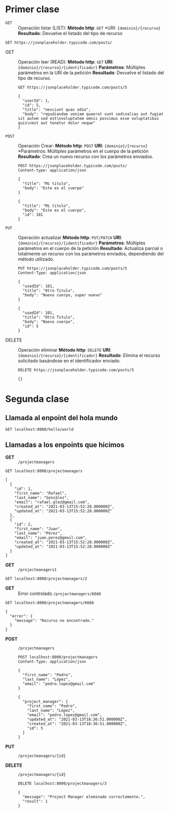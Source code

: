 * Primer clase

+ =GET= :: Operación listar (LIST):
  *Método http*: =GET=
  *URI: ={dominio}/{recurso}=
  *Resultado*: Devuelve el listado del tipo de recurso

#+begin_src http :pretty
GET https://jsonplaceholder.typicode.com/posts/
#+end_src

#+RESULTS:
#+begin_example
[
  {
    "userId": 1,
    "id": 1,
    "title": "sunt aut facere repellat provident occaecati excepturi optio reprehenderit",
    "body": "quia et suscipit\nsuscipit recusandae consequuntur expedita et cum\nreprehenderit molestiae ut ut quas totam\nnostrum rerum est autem sunt rem eveniet architecto"
  },
  {
    "userId": 1,
    "id": 2,
    "title": "qui est esse",
    "body": "est rerum tempore vitae\nsequi sint nihil reprehenderit dolor beatae ea dolores neque\nfugiat blanditiis voluptate porro vel nihil molestiae ut reiciendis\nqui aperiam non debitis possimus qui neque nisi nulla"
  },
  {
    "userId": 1,
    "id": 3,
    "title": "ea molestias quasi exercitationem repellat qui ipsa sit aut",
    "body": "et iusto sed quo iure\nvoluptatem occaecati omnis eligendi aut ad\nvoluptatem doloribus vel accusantium quis pariatur\nmolestiae porro eius odio et labore et velit aut"
  },
  {
    "userId": 1,
    "id": 4,
    "title": "eum et est occaecati",
    "body": "ullam et saepe reiciendis voluptatem adipisci\nsit amet autem assumenda provident rerum culpa\nquis hic commodi nesciunt rem tenetur doloremque ipsam iure\nquis sunt voluptatem rerum illo velit"
  },
  {
    "userId": 1,
    "id": 5,
    "title": "nesciunt quas odio",
    "body": "repudiandae veniam quaerat sunt sed\nalias aut fugiat sit autem sed est\nvoluptatem omnis possimus esse voluptatibus quis\nest aut tenetur dolor neque"
  },
  {
    "userId": 1,
    "id": 6,
    "title": "dolorem eum magni eos aperiam quia",
    "body": "ut aspernatur corporis harum nihil quis provident sequi\nmollitia nobis aliquid molestiae\nperspiciatis et ea nemo ab reprehenderit accusantium quas\nvoluptate dolores velit et doloremque molestiae"
  },
  {
    "userId": 1,
    "id": 7,
    "title": "magnam facilis autem",
    "body": "dolore placeat quibusdam ea quo vitae\nmagni quis enim qui quis quo nemo aut saepe\nquidem repellat excepturi ut quia\nsunt ut sequi eos ea sed quas"
  },
  {
    "userId": 1,
    "id": 8,
    "title": "dolorem dolore est ipsam",
    "body": "dignissimos aperiam dolorem qui eum\nfacilis quibusdam animi sint suscipit qui sint possimus cum\nquaerat magni maiores excepturi\nipsam ut commodi dolor voluptatum modi aut vitae"
  },
  {
    "userId": 1,
    "id": 9,
    "title": "nesciunt iure omnis dolorem tempora et accusantium",
    "body": "consectetur animi nesciunt iure dolore\nenim quia ad\nveniam autem ut quam aut nobis\net est aut quod aut provident voluptas autem voluptas"
  },
  {
    "userId": 1,
    "id": 10,
    "title": "optio molestias id quia eum",
    "body": "quo et expedita modi cum officia vel magni\ndoloribus qui repudiandae\nvero nisi sit\nquos veniam quod sed accusamus veritatis error"
  },
  {
    "userId": 2,
    "id": 11,
    "title": "et ea vero quia laudantium autem",
    "body": "delectus reiciendis molestiae occaecati non minima eveniet qui voluptatibus\naccusamus in eum beatae sit\nvel qui neque voluptates ut commodi qui incidunt\nut animi commodi"
  },
  {
    "userId": 2,
    "id": 12,
    "title": "in quibusdam tempore odit est dolorem",
    "body": "itaque id aut magnam\npraesentium quia et ea odit et ea voluptas et\nsapiente quia nihil amet occaecati quia id voluptatem\nincidunt ea est distinctio odio"
  },
  {
    "userId": 2,
    "id": 13,
    "title": "dolorum ut in voluptas mollitia et saepe quo animi",
    "body": "aut dicta possimus sint mollitia voluptas commodi quo doloremque\niste corrupti reiciendis voluptatem eius rerum\nsit cumque quod eligendi laborum minima\nperferendis recusandae assumenda consectetur porro architecto ipsum ipsam"
  },
  {
    "userId": 2,
    "id": 14,
    "title": "voluptatem eligendi optio",
    "body": "fuga et accusamus dolorum perferendis illo voluptas\nnon doloremque neque facere\nad qui dolorum molestiae beatae\nsed aut voluptas totam sit illum"
  },
  {
    "userId": 2,
    "id": 15,
    "title": "eveniet quod temporibus",
    "body": "reprehenderit quos placeat\nvelit minima officia dolores impedit repudiandae molestiae nam\nvoluptas recusandae quis delectus\nofficiis harum fugiat vitae"
  },
  {
    "userId": 2,
    "id": 16,
    "title": "sint suscipit perspiciatis velit dolorum rerum ipsa laboriosam odio",
    "body": "suscipit nam nisi quo aperiam aut\nasperiores eos fugit maiores voluptatibus quia\nvoluptatem quis ullam qui in alias quia est\nconsequatur magni mollitia accusamus ea nisi voluptate dicta"
  },
  {
    "userId": 2,
    "id": 17,
    "title": "fugit voluptas sed molestias voluptatem provident",
    "body": "eos voluptas et aut odit natus earum\naspernatur fuga molestiae ullam\ndeserunt ratione qui eos\nqui nihil ratione nemo velit ut aut id quo"
  },
  {
    "userId": 2,
    "id": 18,
    "title": "voluptate et itaque vero tempora molestiae",
    "body": "eveniet quo quis\nlaborum totam consequatur non dolor\nut et est repudiandae\nest voluptatem vel debitis et magnam"
  },
  {
    "userId": 2,
    "id": 19,
    "title": "adipisci placeat illum aut reiciendis qui",
    "body": "illum quis cupiditate provident sit magnam\nea sed aut omnis\nveniam maiores ullam consequatur atque\nadipisci quo iste expedita sit quos voluptas"
  },
  {
    "userId": 2,
    "id": 20,
    "title": "doloribus ad provident suscipit at",
    "body": "qui consequuntur ducimus possimus quisquam amet similique\nsuscipit porro ipsam amet\neos veritatis officiis exercitationem vel fugit aut necessitatibus totam\nomnis rerum consequatur expedita quidem cumque explicabo"
  },
  {
    "userId": 3,
    "id": 21,
    "title": "asperiores ea ipsam voluptatibus modi minima quia sint",
    "body": "repellat aliquid praesentium dolorem quo\nsed totam minus non itaque\nnihil labore molestiae sunt dolor eveniet hic recusandae veniam\ntempora et tenetur expedita sunt"
  },
  {
    "userId": 3,
    "id": 22,
    "title": "dolor sint quo a velit explicabo quia nam",
    "body": "eos qui et ipsum ipsam suscipit aut\nsed omnis non odio\nexpedita earum mollitia molestiae aut atque rem suscipit\nnam impedit esse"
  },
  {
    "userId": 3,
    "id": 23,
    "title": "maxime id vitae nihil numquam",
    "body": "veritatis unde neque eligendi\nquae quod architecto quo neque vitae\nest illo sit tempora doloremque fugit quod\net et vel beatae sequi ullam sed tenetur perspiciatis"
  },
  {
    "userId": 3,
    "id": 24,
    "title": "autem hic labore sunt dolores incidunt",
    "body": "enim et ex nulla\nomnis voluptas quia qui\nvoluptatem consequatur numquam aliquam sunt\ntotam recusandae id dignissimos aut sed asperiores deserunt"
  },
  {
    "userId": 3,
    "id": 25,
    "title": "rem alias distinctio quo quis",
    "body": "ullam consequatur ut\nomnis quis sit vel consequuntur\nipsa eligendi ipsum molestiae et omnis error nostrum\nmolestiae illo tempore quia et distinctio"
  },
  {
    "userId": 3,
    "id": 26,
    "title": "est et quae odit qui non",
    "body": "similique esse doloribus nihil accusamus\nomnis dolorem fuga consequuntur reprehenderit fugit recusandae temporibus\nperspiciatis cum ut laudantium\nomnis aut molestiae vel vero"
  },
  {
    "userId": 3,
    "id": 27,
    "title": "quasi id et eos tenetur aut quo autem",
    "body": "eum sed dolores ipsam sint possimus debitis occaecati\ndebitis qui qui et\nut placeat enim earum aut odit facilis\nconsequatur suscipit necessitatibus rerum sed inventore temporibus consequatur"
  },
  {
    "userId": 3,
    "id": 28,
    "title": "delectus ullam et corporis nulla voluptas sequi",
    "body": "non et quaerat ex quae ad maiores\nmaiores recusandae totam aut blanditiis mollitia quas illo\nut voluptatibus voluptatem\nsimilique nostrum eum"
  },
  {
    "userId": 3,
    "id": 29,
    "title": "iusto eius quod necessitatibus culpa ea",
    "body": "odit magnam ut saepe sed non qui\ntempora atque nihil\naccusamus illum doloribus illo dolor\neligendi repudiandae odit magni similique sed cum maiores"
  },
  {
    "userId": 3,
    "id": 30,
    "title": "a quo magni similique perferendis",
    "body": "alias dolor cumque\nimpedit blanditiis non eveniet odio maxime\nblanditiis amet eius quis tempora quia autem rem\na provident perspiciatis quia"
  },
  {
    "userId": 4,
    "id": 31,
    "title": "ullam ut quidem id aut vel consequuntur",
    "body": "debitis eius sed quibusdam non quis consectetur vitae\nimpedit ut qui consequatur sed aut in\nquidem sit nostrum et maiores adipisci atque\nquaerat voluptatem adipisci repudiandae"
  },
  {
    "userId": 4,
    "id": 32,
    "title": "doloremque illum aliquid sunt",
    "body": "deserunt eos nobis asperiores et hic\nest debitis repellat molestiae optio\nnihil ratione ut eos beatae quibusdam distinctio maiores\nearum voluptates et aut adipisci ea maiores voluptas maxime"
  },
  {
    "userId": 4,
    "id": 33,
    "title": "qui explicabo molestiae dolorem",
    "body": "rerum ut et numquam laborum odit est sit\nid qui sint in\nquasi tenetur tempore aperiam et quaerat qui in\nrerum officiis sequi cumque quod"
  },
  {
    "userId": 4,
    "id": 34,
    "title": "magnam ut rerum iure",
    "body": "ea velit perferendis earum ut voluptatem voluptate itaque iusto\ntotam pariatur in\nnemo voluptatem voluptatem autem magni tempora minima in\nest distinctio qui assumenda accusamus dignissimos officia nesciunt nobis"
  },
  {
    "userId": 4,
    "id": 35,
    "title": "id nihil consequatur molestias animi provident",
    "body": "nisi error delectus possimus ut eligendi vitae\nplaceat eos harum cupiditate facilis reprehenderit voluptatem beatae\nmodi ducimus quo illum voluptas eligendi\net nobis quia fugit"
  },
  {
    "userId": 4,
    "id": 36,
    "title": "fuga nam accusamus voluptas reiciendis itaque",
    "body": "ad mollitia et omnis minus architecto odit\nvoluptas doloremque maxime aut non ipsa qui alias veniam\nblanditiis culpa aut quia nihil cumque facere et occaecati\nqui aspernatur quia eaque ut aperiam inventore"
  },
  {
    "userId": 4,
    "id": 37,
    "title": "provident vel ut sit ratione est",
    "body": "debitis et eaque non officia sed nesciunt pariatur vel\nvoluptatem iste vero et ea\nnumquam aut expedita ipsum nulla in\nvoluptates omnis consequatur aut enim officiis in quam qui"
  },
  {
    "userId": 4,
    "id": 38,
    "title": "explicabo et eos deleniti nostrum ab id repellendus",
    "body": "animi esse sit aut sit nesciunt assumenda eum voluptas\nquia voluptatibus provident quia necessitatibus ea\nrerum repudiandae quia voluptatem delectus fugit aut id quia\nratione optio eos iusto veniam iure"
  },
  {
    "userId": 4,
    "id": 39,
    "title": "eos dolorem iste accusantium est eaque quam",
    "body": "corporis rerum ducimus vel eum accusantium\nmaxime aspernatur a porro possimus iste omnis\nest in deleniti asperiores fuga aut\nvoluptas sapiente vel dolore minus voluptatem incidunt ex"
  },
  {
    "userId": 4,
    "id": 40,
    "title": "enim quo cumque",
    "body": "ut voluptatum aliquid illo tenetur nemo sequi quo facilis\nipsum rem optio mollitia quas\nvoluptatem eum voluptas qui\nunde omnis voluptatem iure quasi maxime voluptas nam"
  },
  {
    "userId": 5,
    "id": 41,
    "title": "non est facere",
    "body": "molestias id nostrum\nexcepturi molestiae dolore omnis repellendus quaerat saepe\nconsectetur iste quaerat tenetur asperiores accusamus ex ut\nnam quidem est ducimus sunt debitis saepe"
  },
  {
    "userId": 5,
    "id": 42,
    "title": "commodi ullam sint et excepturi error explicabo praesentium voluptas",
    "body": "odio fugit voluptatum ducimus earum autem est incidunt voluptatem\nodit reiciendis aliquam sunt sequi nulla dolorem\nnon facere repellendus voluptates quia\nratione harum vitae ut"
  },
  {
    "userId": 5,
    "id": 43,
    "title": "eligendi iste nostrum consequuntur adipisci praesentium sit beatae perferendis",
    "body": "similique fugit est\nillum et dolorum harum et voluptate eaque quidem\nexercitationem quos nam commodi possimus cum odio nihil nulla\ndolorum exercitationem magnam ex et a et distinctio debitis"
  },
  {
    "userId": 5,
    "id": 44,
    "title": "optio dolor molestias sit",
    "body": "temporibus est consectetur dolore\net libero debitis vel velit laboriosam quia\nipsum quibusdam qui itaque fuga rem aut\nea et iure quam sed maxime ut distinctio quae"
  },
  {
    "userId": 5,
    "id": 45,
    "title": "ut numquam possimus omnis eius suscipit laudantium iure",
    "body": "est natus reiciendis nihil possimus aut provident\nex et dolor\nrepellat pariatur est\nnobis rerum repellendus dolorem autem"
  },
  {
    "userId": 5,
    "id": 46,
    "title": "aut quo modi neque nostrum ducimus",
    "body": "voluptatem quisquam iste\nvoluptatibus natus officiis facilis dolorem\nquis quas ipsam\nvel et voluptatum in aliquid"
  },
  {
    "userId": 5,
    "id": 47,
    "title": "quibusdam cumque rem aut deserunt",
    "body": "voluptatem assumenda ut qui ut cupiditate aut impedit veniam\noccaecati nemo illum voluptatem laudantium\nmolestiae beatae rerum ea iure soluta nostrum\neligendi et voluptate"
  },
  {
    "userId": 5,
    "id": 48,
    "title": "ut voluptatem illum ea doloribus itaque eos",
    "body": "voluptates quo voluptatem facilis iure occaecati\nvel assumenda rerum officia et\nillum perspiciatis ab deleniti\nlaudantium repellat ad ut et autem reprehenderit"
  },
  {
    "userId": 5,
    "id": 49,
    "title": "laborum non sunt aut ut assumenda perspiciatis voluptas",
    "body": "inventore ab sint\nnatus fugit id nulla sequi architecto nihil quaerat\neos tenetur in in eum veritatis non\nquibusdam officiis aspernatur cumque aut commodi aut"
  },
  {
    "userId": 5,
    "id": 50,
    "title": "repellendus qui recusandae incidunt voluptates tenetur qui omnis exercitationem",
    "body": "error suscipit maxime adipisci consequuntur recusandae\nvoluptas eligendi et est et voluptates\nquia distinctio ab amet quaerat molestiae et vitae\nadipisci impedit sequi nesciunt quis consectetur"
  },
  {
    "userId": 6,
    "id": 51,
    "title": "soluta aliquam aperiam consequatur illo quis voluptas",
    "body": "sunt dolores aut doloribus\ndolore doloribus voluptates tempora et\ndoloremque et quo\ncum asperiores sit consectetur dolorem"
  },
  {
    "userId": 6,
    "id": 52,
    "title": "qui enim et consequuntur quia animi quis voluptate quibusdam",
    "body": "iusto est quibusdam fuga quas quaerat molestias\na enim ut sit accusamus enim\ntemporibus iusto accusantium provident architecto\nsoluta esse reprehenderit qui laborum"
  },
  {
    "userId": 6,
    "id": 53,
    "title": "ut quo aut ducimus alias",
    "body": "minima harum praesentium eum rerum illo dolore\nquasi exercitationem rerum nam\nporro quis neque quo\nconsequatur minus dolor quidem veritatis sunt non explicabo similique"
  },
  {
    "userId": 6,
    "id": 54,
    "title": "sit asperiores ipsam eveniet odio non quia",
    "body": "totam corporis dignissimos\nvitae dolorem ut occaecati accusamus\nex velit deserunt\net exercitationem vero incidunt corrupti mollitia"
  },
  {
    "userId": 6,
    "id": 55,
    "title": "sit vel voluptatem et non libero",
    "body": "debitis excepturi ea perferendis harum libero optio\neos accusamus cum fuga ut sapiente repudiandae\net ut incidunt omnis molestiae\nnihil ut eum odit"
  },
  {
    "userId": 6,
    "id": 56,
    "title": "qui et at rerum necessitatibus",
    "body": "aut est omnis dolores\nneque rerum quod ea rerum velit pariatur beatae excepturi\net provident voluptas corrupti\ncorporis harum reprehenderit dolores eligendi"
  },
  {
    "userId": 6,
    "id": 57,
    "title": "sed ab est est",
    "body": "at pariatur consequuntur earum quidem\nquo est laudantium soluta voluptatem\nqui ullam et est\net cum voluptas voluptatum repellat est"
  },
  {
    "userId": 6,
    "id": 58,
    "title": "voluptatum itaque dolores nisi et quasi",
    "body": "veniam voluptatum quae adipisci id\net id quia eos ad et dolorem\naliquam quo nisi sunt eos impedit error\nad similique veniam"
  },
  {
    "userId": 6,
    "id": 59,
    "title": "qui commodi dolor at maiores et quis id accusantium",
    "body": "perspiciatis et quam ea autem temporibus non voluptatibus qui\nbeatae a earum officia nesciunt dolores suscipit voluptas et\nanimi doloribus cum rerum quas et magni\net hic ut ut commodi expedita sunt"
  },
  {
    "userId": 6,
    "id": 60,
    "title": "consequatur placeat omnis quisquam quia reprehenderit fugit veritatis facere",
    "body": "asperiores sunt ab assumenda cumque modi velit\nqui esse omnis\nvoluptate et fuga perferendis voluptas\nillo ratione amet aut et omnis"
  },
  {
    "userId": 7,
    "id": 61,
    "title": "voluptatem doloribus consectetur est ut ducimus",
    "body": "ab nemo optio odio\ndelectus tenetur corporis similique nobis repellendus rerum omnis facilis\nvero blanditiis debitis in nesciunt doloribus dicta dolores\nmagnam minus velit"
  },
  {
    "userId": 7,
    "id": 62,
    "title": "beatae enim quia vel",
    "body": "enim aspernatur illo distinctio quae praesentium\nbeatae alias amet delectus qui voluptate distinctio\nodit sint accusantium autem omnis\nquo molestiae omnis ea eveniet optio"
  },
  {
    "userId": 7,
    "id": 63,
    "title": "voluptas blanditiis repellendus animi ducimus error sapiente et suscipit",
    "body": "enim adipisci aspernatur nemo\nnumquam omnis facere dolorem dolor ex quis temporibus incidunt\nab delectus culpa quo reprehenderit blanditiis asperiores\naccusantium ut quam in voluptatibus voluptas ipsam dicta"
  },
  {
    "userId": 7,
    "id": 64,
    "title": "et fugit quas eum in in aperiam quod",
    "body": "id velit blanditiis\neum ea voluptatem\nmolestiae sint occaecati est eos perspiciatis\nincidunt a error provident eaque aut aut qui"
  },
  {
    "userId": 7,
    "id": 65,
    "title": "consequatur id enim sunt et et",
    "body": "voluptatibus ex esse\nsint explicabo est aliquid cumque adipisci fuga repellat labore\nmolestiae corrupti ex saepe at asperiores et perferendis\nnatus id esse incidunt pariatur"
  },
  {
    "userId": 7,
    "id": 66,
    "title": "repudiandae ea animi iusto",
    "body": "officia veritatis tenetur vero qui itaque\nsint non ratione\nsed et ut asperiores iusto eos molestiae nostrum\nveritatis quibusdam et nemo iusto saepe"
  },
  {
    "userId": 7,
    "id": 67,
    "title": "aliquid eos sed fuga est maxime repellendus",
    "body": "reprehenderit id nostrum\nvoluptas doloremque pariatur sint et accusantium quia quod aspernatur\net fugiat amet\nnon sapiente et consequatur necessitatibus molestiae"
  },
  {
    "userId": 7,
    "id": 68,
    "title": "odio quis facere architecto reiciendis optio",
    "body": "magnam molestiae perferendis quisquam\nqui cum reiciendis\nquaerat animi amet hic inventore\nea quia deleniti quidem saepe porro velit"
  },
  {
    "userId": 7,
    "id": 69,
    "title": "fugiat quod pariatur odit minima",
    "body": "officiis error culpa consequatur modi asperiores et\ndolorum assumenda voluptas et vel qui aut vel rerum\nvoluptatum quisquam perspiciatis quia rerum consequatur totam quas\nsequi commodi repudiandae asperiores et saepe a"
  },
  {
    "userId": 7,
    "id": 70,
    "title": "voluptatem laborum magni",
    "body": "sunt repellendus quae\nest asperiores aut deleniti esse accusamus repellendus quia aut\nquia dolorem unde\neum tempora esse dolore"
  },
  {
    "userId": 8,
    "id": 71,
    "title": "et iusto veniam et illum aut fuga",
    "body": "occaecati a doloribus\niste saepe consectetur placeat eum voluptate dolorem et\nqui quo quia voluptas\nrerum ut id enim velit est perferendis"
  },
  {
    "userId": 8,
    "id": 72,
    "title": "sint hic doloribus consequatur eos non id",
    "body": "quam occaecati qui deleniti consectetur\nconsequatur aut facere quas exercitationem aliquam hic voluptas\nneque id sunt ut aut accusamus\nsunt consectetur expedita inventore velit"
  },
  {
    "userId": 8,
    "id": 73,
    "title": "consequuntur deleniti eos quia temporibus ab aliquid at",
    "body": "voluptatem cumque tenetur consequatur expedita ipsum nemo quia explicabo\naut eum minima consequatur\ntempore cumque quae est et\net in consequuntur voluptatem voluptates aut"
  },
  {
    "userId": 8,
    "id": 74,
    "title": "enim unde ratione doloribus quas enim ut sit sapiente",
    "body": "odit qui et et necessitatibus sint veniam\nmollitia amet doloremque molestiae commodi similique magnam et quam\nblanditiis est itaque\nquo et tenetur ratione occaecati molestiae tempora"
  },
  {
    "userId": 8,
    "id": 75,
    "title": "dignissimos eum dolor ut enim et delectus in",
    "body": "commodi non non omnis et voluptas sit\nautem aut nobis magnam et sapiente voluptatem\net laborum repellat qui delectus facilis temporibus\nrerum amet et nemo voluptate expedita adipisci error dolorem"
  },
  {
    "userId": 8,
    "id": 76,
    "title": "doloremque officiis ad et non perferendis",
    "body": "ut animi facere\ntotam iusto tempore\nmolestiae eum aut et dolorem aperiam\nquaerat recusandae totam odio"
  },
  {
    "userId": 8,
    "id": 77,
    "title": "necessitatibus quasi exercitationem odio",
    "body": "modi ut in nulla repudiandae dolorum nostrum eos\naut consequatur omnis\nut incidunt est omnis iste et quam\nvoluptates sapiente aliquam asperiores nobis amet corrupti repudiandae provident"
  },
  {
    "userId": 8,
    "id": 78,
    "title": "quam voluptatibus rerum veritatis",
    "body": "nobis facilis odit tempore cupiditate quia\nassumenda doloribus rerum qui ea\nillum et qui totam\naut veniam repellendus"
  },
  {
    "userId": 8,
    "id": 79,
    "title": "pariatur consequatur quia magnam autem omnis non amet",
    "body": "libero accusantium et et facere incidunt sit dolorem\nnon excepturi qui quia sed laudantium\nquisquam molestiae ducimus est\nofficiis esse molestiae iste et quos"
  },
  {
    "userId": 8,
    "id": 80,
    "title": "labore in ex et explicabo corporis aut quas",
    "body": "ex quod dolorem ea eum iure qui provident amet\nquia qui facere excepturi et repudiandae\nasperiores molestias provident\nminus incidunt vero fugit rerum sint sunt excepturi provident"
  },
  {
    "userId": 9,
    "id": 81,
    "title": "tempora rem veritatis voluptas quo dolores vero",
    "body": "facere qui nesciunt est voluptatum voluptatem nisi\nsequi eligendi necessitatibus ea at rerum itaque\nharum non ratione velit laboriosam quis consequuntur\nex officiis minima doloremque voluptas ut aut"
  },
  {
    "userId": 9,
    "id": 82,
    "title": "laudantium voluptate suscipit sunt enim enim",
    "body": "ut libero sit aut totam inventore sunt\nporro sint qui sunt molestiae\nconsequatur cupiditate qui iste ducimus adipisci\ndolor enim assumenda soluta laboriosam amet iste delectus hic"
  },
  {
    "userId": 9,
    "id": 83,
    "title": "odit et voluptates doloribus alias odio et",
    "body": "est molestiae facilis quis tempora numquam nihil qui\nvoluptate sapiente consequatur est qui\nnecessitatibus autem aut ipsa aperiam modi dolore numquam\nreprehenderit eius rem quibusdam"
  },
  {
    "userId": 9,
    "id": 84,
    "title": "optio ipsam molestias necessitatibus occaecati facilis veritatis dolores aut",
    "body": "sint molestiae magni a et quos\neaque et quasi\nut rerum debitis similique veniam\nrecusandae dignissimos dolor incidunt consequatur odio"
  },
  {
    "userId": 9,
    "id": 85,
    "title": "dolore veritatis porro provident adipisci blanditiis et sunt",
    "body": "similique sed nisi voluptas iusto omnis\nmollitia et quo\nassumenda suscipit officia magnam sint sed tempora\nenim provident pariatur praesentium atque animi amet ratione"
  },
  {
    "userId": 9,
    "id": 86,
    "title": "placeat quia et porro iste",
    "body": "quasi excepturi consequatur iste autem temporibus sed molestiae beatae\net quaerat et esse ut\nvoluptatem occaecati et vel explicabo autem\nasperiores pariatur deserunt optio"
  },
  {
    "userId": 9,
    "id": 87,
    "title": "nostrum quis quasi placeat",
    "body": "eos et molestiae\nnesciunt ut a\ndolores perspiciatis repellendus repellat aliquid\nmagnam sint rem ipsum est"
  },
  {
    "userId": 9,
    "id": 88,
    "title": "sapiente omnis fugit eos",
    "body": "consequatur omnis est praesentium\nducimus non iste\nneque hic deserunt\nvoluptatibus veniam cum et rerum sed"
  },
  {
    "userId": 9,
    "id": 89,
    "title": "sint soluta et vel magnam aut ut sed qui",
    "body": "repellat aut aperiam totam temporibus autem et\narchitecto magnam ut\nconsequatur qui cupiditate rerum quia soluta dignissimos nihil iure\ntempore quas est"
  },
  {
    "userId": 9,
    "id": 90,
    "title": "ad iusto omnis odit dolor voluptatibus",
    "body": "minus omnis soluta quia\nqui sed adipisci voluptates illum ipsam voluptatem\neligendi officia ut in\neos soluta similique molestias praesentium blanditiis"
  },
  {
    "userId": 10,
    "id": 91,
    "title": "aut amet sed",
    "body": "libero voluptate eveniet aperiam sed\nsunt placeat suscipit molestias\nsimilique fugit nam natus\nexpedita consequatur consequatur dolores quia eos et placeat"
  },
  {
    "userId": 10,
    "id": 92,
    "title": "ratione ex tenetur perferendis",
    "body": "aut et excepturi dicta laudantium sint rerum nihil\nlaudantium et at\na neque minima officia et similique libero et\ncommodi voluptate qui"
  },
  {
    "userId": 10,
    "id": 93,
    "title": "beatae soluta recusandae",
    "body": "dolorem quibusdam ducimus consequuntur dicta aut quo laboriosam\nvoluptatem quis enim recusandae ut sed sunt\nnostrum est odit totam\nsit error sed sunt eveniet provident qui nulla"
  },
  {
    "userId": 10,
    "id": 94,
    "title": "qui qui voluptates illo iste minima",
    "body": "aspernatur expedita soluta quo ab ut similique\nexpedita dolores amet\nsed temporibus distinctio magnam saepe deleniti\nomnis facilis nam ipsum natus sint similique omnis"
  },
  {
    "userId": 10,
    "id": 95,
    "title": "id minus libero illum nam ad officiis",
    "body": "earum voluptatem facere provident blanditiis velit laboriosam\npariatur accusamus odio saepe\ncumque dolor qui a dicta ab doloribus consequatur omnis\ncorporis cupiditate eaque assumenda ad nesciunt"
  },
  {
    "userId": 10,
    "id": 96,
    "title": "quaerat velit veniam amet cupiditate aut numquam ut sequi",
    "body": "in non odio excepturi sint eum\nlabore voluptates vitae quia qui et\ninventore itaque rerum\nveniam non exercitationem delectus aut"
  },
  {
    "userId": 10,
    "id": 97,
    "title": "quas fugiat ut perspiciatis vero provident",
    "body": "eum non blanditiis soluta porro quibusdam voluptas\nvel voluptatem qui placeat dolores qui velit aut\nvel inventore aut cumque culpa explicabo aliquid at\nperspiciatis est et voluptatem dignissimos dolor itaque sit nam"
  },
  {
    "userId": 10,
    "id": 98,
    "title": "laboriosam dolor voluptates",
    "body": "doloremque ex facilis sit sint culpa\nsoluta assumenda eligendi non ut eius\nsequi ducimus vel quasi\nveritatis est dolores"
  },
  {
    "userId": 10,
    "id": 99,
    "title": "temporibus sit alias delectus eligendi possimus magni",
    "body": "quo deleniti praesentium dicta non quod\naut est molestias\nmolestias et officia quis nihil\nitaque dolorem quia"
  },
  {
    "userId": 10,
    "id": 100,
    "title": "at nam consequatur ea labore ea harum",
    "body": "cupiditate quo est a modi nesciunt soluta\nipsa voluptas error itaque dicta in\nautem qui minus magnam et distinctio eum\naccusamus ratione error aut"
  }
]
#+end_example

+ GET :: Operación leer (READ):
  *Método http*: =GET=
  *URI*: ={dominio}/{recurso}/{identificador}=
  *Parámetros*: Múltiples parámetros en la URI de la petición
  *Resultado*: Devuelve el listado del tipo de recurso.

  #+begin_src http :pretty
    GET https://jsonplaceholder.typicode.com/posts/5
  #+end_src

  #+RESULTS:
  : {
  :   "userId": 1,
  :   "id": 5,
  :   "title": "nesciunt quas odio",
  :   "body": "repudiandae veniam quaerat sunt sed\nalias aut fugiat sit autem sed est\nvoluptatem omnis possimus esse voluptatibus quis\nest aut tenetur dolor neque"
  : }

+ =POST= :: Operación Crear:
  *Método http*: =POST=
  *URI*: ={dominio}/{recurso}=
  *Parámetros: Múltiples parámetros en el cuerpo de la petición
  *Resultado*: Crea un nuevo recurso con los parámetros enviados.

  #+begin_src http :pretty
    POST https://jsonplaceholder.typicode.com/posts/
    Content-type: application/json

    {
      "title": "Mi titulo",
      "body": "Este es el cuerpo"
    }
  #+end_src

  #+RESULTS:
  : {
  :   "title": "Mi titulo",
  :   "body": "Este es el cuerpo",
  :   "id": 101
  : }

+ =PUT= :: Operación actualizar
  *Método http*: =PUT/PATCH=
  *URI*: ={dominio}/{recurso}/{identificador}=
  *Parámetros*: Múltiples parámetros en el cuerpo de la petición
  *Resultado*: Actualiza parcial o totalmente un recurso con los
  parámetros enviados, dependiendo del método utilizado.

  #+begin_src http :pretty
    PUT https://jsonplaceholder.typicode.com/posts/5
    Content-Type: application/json

    {
      "usedId": 101,
      "title": "Otro Titulo",
      "body": "Nuevo cuerpo, super nuevo"
    }
  #+end_src

  #+RESULTS:
  : {
  :   "usedId": 101,
  :   "title": "Otro Titulo",
  :   "body": "Nuevo cuerpo",
  :   "id": 5
  : }

+ DELETE :: Operación eliminar
  *Método http*: =DELETE=
  *URI*: ={dominio}/{recurso}/{identificador}=
  *Resultado*: Elimina el recurso solicitado basándose en el
  identificador enviado.

  #+begin_src http :pretty
    DELETE https://jsonplaceholder.typicode.com/posts/5
  #+end_src

  #+RESULTS:
  : {}
* Segunda clase
** Llamada al enpoint del hola mundo

#+begin_src http :pretty
  GET localhost:8000/hello/world
#+end_src

#+RESULTS:
#+begin_example
<!DOCTYPE html>
<html>
<head>
  <meta name="generator" content=
  "HTML Tidy for HTML5 for Apple macOS version 5.6.0">
  <title></title>
</head>
<body>
  ¡Saludos de a la banda!
</body>
</html>
#+end_example

** Llamadas a los enpoints que hicimos

+ *GET* :: =/projectmanagers=

#+begin_src http :pretty
  GET localhost:8000/projectmanagers
#+end_src

#+RESULTS:

#+begin_example
[
  {
    "id": 1,
    "first_name": "Rafael",
    "last_name": "González",
    "email": "rafael.glez@gmail.com",
    "created_at": "2021-03-13T15:52:28.000000Z",
    "updated_at": "2021-03-13T15:52:28.000000Z"
  },
  {
    "id": 2,
    "first_name": "Juan",
    "last_name": "Pérez",
    "email": "juan.perez@gmail.com",
    "created_at": "2021-03-13T15:52:28.000000Z",
    "updated_at": "2021-03-13T15:52:28.000000Z"
  }
]
#+end_example

+ *GET* :: =/projectmanagers1=

#+begin_src http :pretty
  GET localhost:8000/projectmanagers/2
#+end_src

#+RESULTS:
: {
:   "id": 2,
:   "first_name": "Juan",
:   "last_name": "Pérez",
:   "email": "juan.perez@gmail.com",
:   "created_at": "2021-03-13T15:52:28.000000Z",
:   "updated_at": "2021-03-13T15:52:28.000000Z"
: }

+ *GET* :: Error controlado =/projectmanagers/6666=

#+begin_src http :pretty
  GET localhost:8000/projectmanagers/6666
#+end_src

#+RESULTS:

: {
:   "error": {
:     "message": "Recurso no encontrado."
:   }
: }

+ *POST* :: =/projectmanagers=
  #+begin_src http :pretty
    POST localhost:8000/projectmanagers
    Content-Type: application/json

    {
      "first_name": "Pedro",
      "last_name": "López",
      "email": "pedro.lopez@gmail.com"
    }
  #+end_src

  #+RESULTS:
  #+begin_example
  {
    "project_manager": {
      "first_name": "Pedro",
      "last_name": "López",
      "email": "pedro.lopez@gmail.com",
      "updated_at": "2021-03-13T18:36:51.000000Z",
      "created_at": "2021-03-13T18:36:51.000000Z",
      "id": 5
    }
  }
  #+end_example


+ *PUT* :: =/projectmanagers/{id}=

+ *DELETE* :: =/projectmanagers/{id}=
  #+begin_src http :pretty
    DELETE localhost:8000/projectmanagers/3
  #+end_src

  #+RESULTS:
  : {
  :   "message": "Project Manager eleminado correctamente.",
  :   "result": 1
  : }

